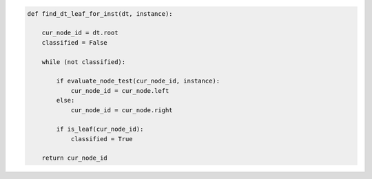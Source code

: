 
.. _fig-find-dt-leaf-for-inst-pca:

.. code-block:: python
   
    def find_dt_leaf_for_inst(dt, instance):
    
        cur_node_id = dt.root
        classified = False
        
        while (not classified):
            
            if evaluate_node_test(cur_node_id, instance):
                cur_node_id = cur_node.left
            else:
                cur_node_id = cur_node.right                
    
            if is_leaf(cur_node_id):
                classified = True          
            
        return cur_node_id
            
.. raw:: latex
    
    \begin{figure}[htbp]
    \caption{The pseudo-code of the procedure for determining the end-leaf for an instance.}\label{hereboy:fig-find-dt-leaf-for-inst-pca}\end{figure}
        
